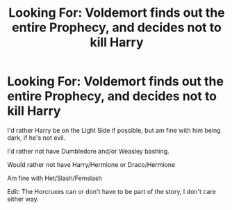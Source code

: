 #+TITLE: Looking For: Voldemort finds out the entire Prophecy, and decides not to kill Harry

* Looking For: Voldemort finds out the entire Prophecy, and decides not to kill Harry
:PROPERTIES:
:Author: SnarkyAndProud
:Score: 8
:DateUnix: 1576359477.0
:DateShort: 2019-Dec-15
:FlairText: Request
:END:
I'd rather Harry be on the Light Side if possible, but am fine with him being dark, if he's not evil.

I'd rather not have Dumbledore and/or Weasley bashing.

Would rather not have Harry/Hermione or Draco/Hermione

Am fine with Het/Slash/Femslash

Edit: The Horcruxes can or don't have to be part of the story, I don't care either way.

